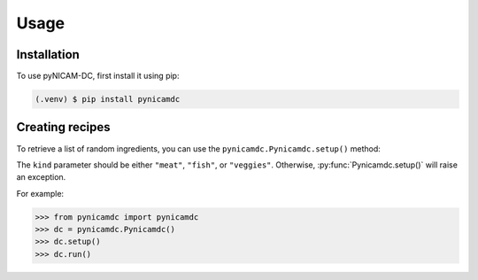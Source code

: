 Usage
=====

.. _installation:

Installation
------------

To use pyNICAM-DC, first install it using pip:

.. code-block:: console

   (.venv) $ pip install pynicamdc

Creating recipes
----------------

To retrieve a list of random ingredients,
you can use the ``pynicamdc.Pynicamdc.setup()`` method:

The ``kind`` parameter should be either ``"meat"``, ``"fish"``,
or ``"veggies"``. Otherwise, :py:func:`Pynicamdc.setup()`
will raise an exception.


For example:

>>> from pynicamdc import pynicamdc
>>> dc = pynicamdc.Pynicamdc()
>>> dc.setup()
>>> dc.run()
